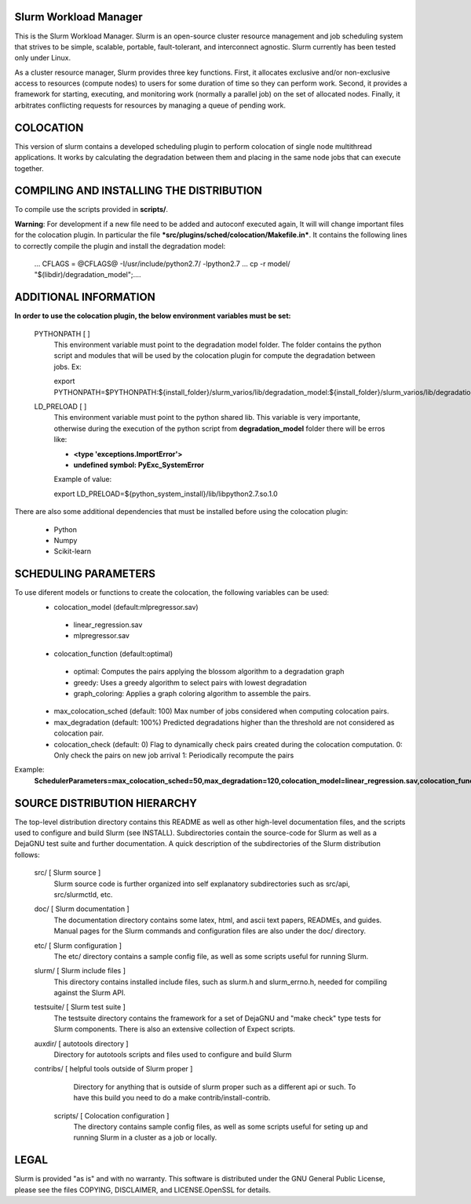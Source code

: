 Slurm Workload Manager
--------------------------------------------------------

This is the Slurm Workload Manager. Slurm
is an open-source cluster resource management and job scheduling system
that strives to be simple, scalable, portable, fault-tolerant, and
interconnect agnostic. Slurm currently has been tested only under Linux.

As a cluster resource manager, Slurm provides three key functions. First,
it allocates exclusive and/or non-exclusive access to resources
(compute nodes) to users for some duration of time so they can perform
work. Second, it provides a framework for starting, executing, and
monitoring work (normally a parallel job) on the set of allocated
nodes. Finally, it arbitrates conflicting requests for resources by
managing a queue of pending work.

COLOCATION
----------

This version of slurm contains a developed scheduling plugin to perform
colocation of single node multithread applications. It works by calculating
the degradation between them and placing in the same node jobs that can 
execute together.

COMPILING AND INSTALLING THE DISTRIBUTION
-----------------------------------------

To compile use the scripts provided in **scripts/**.

**Warning**: For development if a new file need to be added and autoconf executed again, It will will change important files for the colocation plugin.  In particular the file ***src/plugins/sched/colocation/Makefile.in***. It contains the following lines to correctly compile the plugin and install the degradation model:

        ...
	CFLAGS = @CFLAGS@ -I/usr/include/python2.7/ -lpython2.7
	...
	cp -r model/ "$(libdir)/degradation\_model";\
	....


ADDITIONAL INFORMATION
----------------------

**In order to use the colocation plugin, the below environment variables 
must be set:**

  PYTHONPATH        [ ]
     This environment variable must point to the degradation model folder.
     The folder contains the python script and modules that will be used by the colocation
     plugin for compute the degradation between jobs. Ex:

     export PYTHONPATH=$PYTHONPATH:${install_folder}/slurm_varios/lib/degradation_model:${install_folder}/slurm_varios/lib/degradation_model/graph
  
  LD_PRELOAD        [ ]
     This environment variable must point to the python shared lib. This variable is
     very importante, otherwise during the execution of the python script from
     **degradation_model** folder there will be erros like:

     - **<type 'exceptions.ImportError'>**
     - **undefined symbol: PyExc_SystemError**
     
     Example of value:
     
     export LD_PRELOAD=${python_system_install}/lib/libpython2.7.so.1.0


There are also some additional dependencies that must be installed before using
the colocation plugin:

 - Python 
 - Numpy
 - Scikit-learn

SCHEDULING PARAMETERS
---------------------

To use diferent models or functions to create the colocation, the following variables can be used:
 - colocation_model (default:mlpregressor.sav)
  - linear_regression.sav
  - mlpregressor.sav
 - colocation_function (default:optimal)
  - optimal: Computes the pairs applying the blossom algorithm to a degradation graph
  - greedy: Uses a greedy algorithm to select pairs with lowest degradation
  - graph_coloring: Applies a graph coloring algorithm to assemble the pairs.
 - max_colocation_sched (default: 100)
   Max number of jobs considered when computing colocation pairs.
 - max_degradation (default: 100%)
   Predicted degradations higher than the threshold are not considered as colocation pair.
 - colocation_check (default: 0)
   Flag to dynamically check pairs created during the colocation computation.
   0: Only check the pairs on new job arrival
   1: Periodically recompute the pairs

Example:
  **SchedulerParameters=max_colocation_sched=50,max_degradation=120,colocation_model=linear_regression.sav,colocation_function=greedy,colocation_check=1**


SOURCE DISTRIBUTION HIERARCHY
-----------------------------

The top-level distribution directory contains this README as well as
other high-level documentation files, and the scripts used to configure
and build Slurm (see INSTALL). Subdirectories contain the source-code
for Slurm as well as a DejaGNU test suite and further documentation. A
quick description of the subdirectories of the Slurm distribution follows:

  src/        [ Slurm source ]
     Slurm source code is further organized into self explanatory
     subdirectories such as src/api, src/slurmctld, etc.

  doc/        [ Slurm documentation ]
     The documentation directory contains some latex, html, and ascii
     text papers, READMEs, and guides. Manual pages for the Slurm
     commands and configuration files are also under the doc/ directory.

  etc/        [ Slurm configuration ]
     The etc/ directory contains a sample config file, as well as
     some scripts useful for running Slurm.

  slurm/      [ Slurm include files ]
     This directory contains installed include files, such as slurm.h
     and slurm_errno.h, needed for compiling against the Slurm API.

  testsuite/  [ Slurm test suite ]
     The testsuite directory contains the framework for a set of
     DejaGNU and "make check" type tests for Slurm components.
     There is also an extensive collection of Expect scripts.

  auxdir/     [ autotools directory ]
     Directory for autotools scripts and files used to configure and
     build Slurm

  contribs/   [ helpful tools outside of Slurm proper ]
     Directory for anything that is outside of slurm proper such as a
     different api or such.  To have this build you need to do a
     make contrib/install-contrib.
  
   scripts/        [ Colocation configuration ]
     The directory contains sample config files, as well as
     some scripts useful for seting up and running Slurm in a cluster
     as a job or locally.

LEGAL
-----

Slurm is provided "as is" and with no warranty. This software is
distributed under the GNU General Public License, please see the files
COPYING, DISCLAIMER, and LICENSE.OpenSSL for details.
